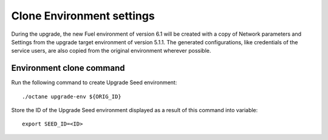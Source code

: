 .. index:: Clone Env

.. _Upg_Clone:

Clone Environment settings
++++++++++++++++++++++++++

During the upgrade, the new Fuel environment of version 6.1
will be created with a copy of Network parameters and Settings
from the upgrade target environment of version 5.1.1. The generated
configurations, like credentials of the service users, are also copied
from the original environment wherever possible.

Environment clone command
_________________________

Run the following command to create Upgrade Seed environment:

::

    ./octane upgrade-env ${ORIG_ID}

Store the ID of the Upgrade Seed environment displayed as a result of this
command into variable:

::

    export SEED_ID=<ID>
